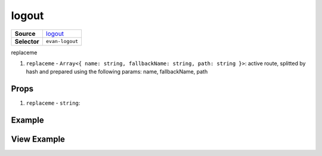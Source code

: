 ======
logout
======

.. list-table:: 
   :widths: auto
   :stub-columns: 1

   * - Source
     - `logout <https://github.com/evannetwork/ui-vue/tree/master/dapps/evancore.vue.libs/src/components/logout>`__
   * - Selector
     - ``evan-logout``

replaceme

#. ``replaceme`` - ``Array<{ name: string, fallbackName: string, path: string }>``: active route, splitted by hash and prepared using the following params: name, fallbackName, path

Props
=====

#. ``replaceme`` - ``string``: 


Example
=======

.. code-block:: html



View Example
============

.. image:: ../../../images/vue/replaceme.png
   :width: 600
